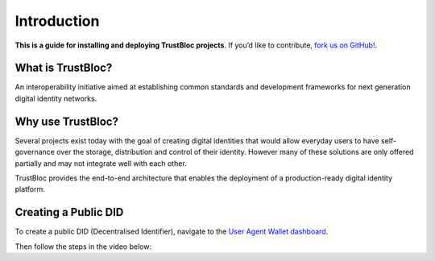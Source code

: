 ############
Introduction
############

**This is a guide for installing and deploying TrustBloc projects**. If you’d like to contribute, `fork us on GitHub!`_.

What is TrustBloc?
******************
An interoperability initiative aimed at establishing common standards and 
development frameworks for next generation digital identity networks.

Why use TrustBloc?
******************
Several projects exist today with the goal of creating digital identities that would allow everyday 
users to have self-governance over the storage, distribution and control of their identity.
However many of these solutions are only offered partially and may not integrate well with each other.

TrustBloc provides the end-to-end architecture that enables the deployment of a production-ready 
digital identity platform.

Creating a Public DID
*********************

To create a public DID (Decentralised Identifier), navigate to the `User Agent Wallet dashboard <https://agent.sandbox.trustbloc.dev/dashboard>`__.

Then follow the steps in the video below:

.. raw:: html

         <iframe
                width="560" 
                height="315"
                src="https://www.youtube.com/embed/Pi0wJDEnFSo"
                frameborder="0"
                allow="accelerometer; autoplay; encrypted-media; gyroscope; picture-in-picture"
                allowfullscreen>
        </iframe>


.. _fork us on GitHub!: https://github.com/trustbloc
